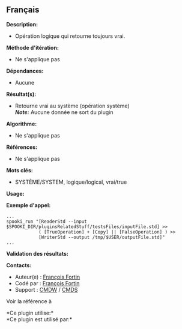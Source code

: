 ** Français















*Description:*

- Opération logique qui retourne toujours vrai.

*Méthode d'itération:*

- Ne s'applique pas

*Dépendances:*

- Aucune

*Résultat(s):*

- Retourne vrai au système (opération système)\\
  */Note:/* Aucune donnée ne sort du plugin

*Algorithme:*

- Ne s'applique pas

*Références:*

- Ne s'applique pas

*Mots clés:*

- SYSTÈME/SYSTEM, logique/logical, vrai/true

*Usage:*

*Exemple d'appel:* 

#+begin_example
      ...
      spooki_run "[ReaderStd --input $SPOOKI_DIR/pluginsRelatedStuff/testsFiles/inputFile.std] >>
                  ( [TrueOperation] + [Copy] || [FalseOperation] ) >>
                  [WriterStd --output /tmp/$USER/outputFile.std]"
      ...
#+end_example

*Validation des résultats:*

*Contacts:*

- Auteur(e) : [[https://wiki.cmc.ec.gc.ca/wiki/User:Fortinf][François
  Fortin]]
- Codé par : [[https://wiki.cmc.ec.gc.ca/wiki/User:Fortinf][François
  Fortin]]
- Support : [[https://wiki.cmc.ec.gc.ca/wiki/CMDW][CMDW]] /
  [[https://wiki.cmc.ec.gc.ca/wiki/CMDS][CMDS]]

Voir la référence à 




*Ce plugin utilise:*\\

*Ce plugin est utilisé par:*\\



  

